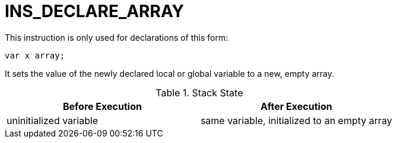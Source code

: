 = INS_DECLARE_ARRAY

This instruction is only used for declarations of this form:
----
var x array;
----

It sets the value of the newly declared local or global variable
to a new, empty array.

.Stack State
|===
| Before Execution | After Execution

| uninitialized variable
| same variable, initialized to an empty array

|===

